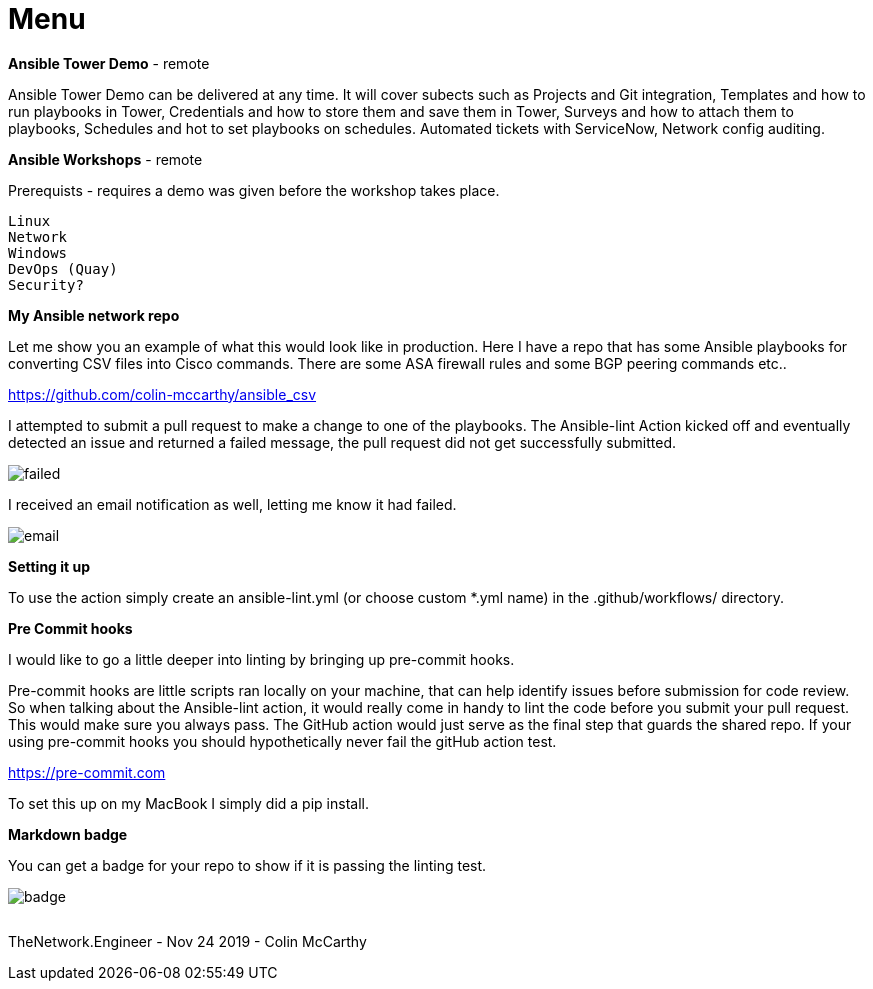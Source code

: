 = {subject} [black]*Menu*
:subject:
:description:
:doctype:
:confidentiality:
:listing-caption: Listing
:toc:
:toclevels: 6
:sectnums:
:chapter-label:
:icons: font
ifdef::backend-pdf[]
:pdf-page-size: A4
:source-highlighter: rouge
:rouge-style: github
endif::[]










[black big]*Ansible Tower Demo* - remote

Ansible Tower Demo can be delivered at any time. It will cover subects such as Projects and Git integration, Templates and how to run playbooks in Tower, Credentials and how to store them and save them in Tower, Surveys and how to attach them to playbooks, Schedules and hot to set playbooks on schedules. Automated tickets with ServiceNow, Network config auditing.



[black big]*Ansible Workshops* - remote

Prerequists - requires a demo was given before the workshop takes place.

    Linux
    Network
    Windows
    DevOps (Quay)
    Security?





[black big]*My Ansible network repo*

Let me  show you an example of what this would look like in production.
Here I have a repo that has some Ansible playbooks for converting CSV files into  Cisco commands.
There are some ASA firewall rules and some BGP peering commands etc..

https://github.com/colin-mccarthy/ansible_csv

I attempted to submit a pull request to make a change to one of the playbooks. The Ansible-lint Action kicked off
and eventually detected an issue and returned a failed message, the pull request did not get successfully submitted.









image:images/failed.jpeg[]

I received an email notification as well, letting me know it had failed.


image:images/email.jpeg[]





[black big]*Setting it up*


To use the action simply create an ansible-lint.yml (or choose custom *.yml name) in the [red]#.github/workflows/# directory.













[black big]*Pre Commit hooks*

I would like to go a little deeper into linting by bringing up pre-commit hooks.

Pre-commit hooks are little scripts ran locally on your machine, that can help identify issues before submission for code review.
So when talking about the Ansible-lint action, it would really come in handy to lint the code before you submit your pull request.
This would make sure you always pass. The GitHub action would just serve as the final step that guards the shared repo.
If your using pre-commit hooks you should hypothetically never fail the gitHub action test.

https://pre-commit.com

To set this up on my MacBook I simply did a pip install.


[black big]*Markdown badge*

You can get a badge for your repo to show if it is passing the linting test.

image:images/badge.jpeg[]








|===
|===


|===

|===
TheNetwork.Engineer - Nov 24 2019  -  Colin McCarthy
|===
